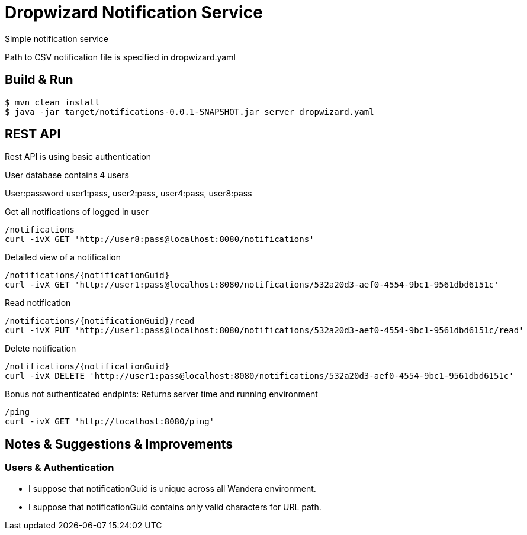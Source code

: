 = Dropwizard Notification Service

Simple notification service

Path to CSV notification file is specified in dropwizard.yaml

== Build & Run
[source,shell]
----
$ mvn clean install
$ java -jar target/notifications-0.0.1-SNAPSHOT.jar server dropwizard.yaml
----

== REST API
Rest API is using basic authentication

User database contains 4 users

User:password user1:pass, user2:pass, user4:pass, user8:pass

Get all notifications of logged in user
[source,shell]
----
/notifications
curl -ivX GET 'http://user8:pass@localhost:8080/notifications'
----

Detailed view of a notification
[source,shell]
----
/notifications/{notificationGuid}
curl -ivX GET 'http://user1:pass@localhost:8080/notifications/532a20d3-aef0-4554-9bc1-9561dbd6151c'
----

Read notification
[source,shell]
----
/notifications/{notificationGuid}/read
curl -ivX PUT 'http://user1:pass@localhost:8080/notifications/532a20d3-aef0-4554-9bc1-9561dbd6151c/read'
----

Delete notification
[source,shell]
----
/notifications/{notificationGuid}
curl -ivX DELETE 'http://user1:pass@localhost:8080/notifications/532a20d3-aef0-4554-9bc1-9561dbd6151c'
----

Bonus not authenticated endpints:
Returns server time and running environment
[source,shell]
----
/ping
curl -ivX GET 'http://localhost:8080/ping'
----

== Notes & Suggestions & Improvements
=== Users & Authentication
* I suppose that notificationGuid is unique across all Wandera environment.
* I suppose that notificationGuid contains only valid characters for URL path.

